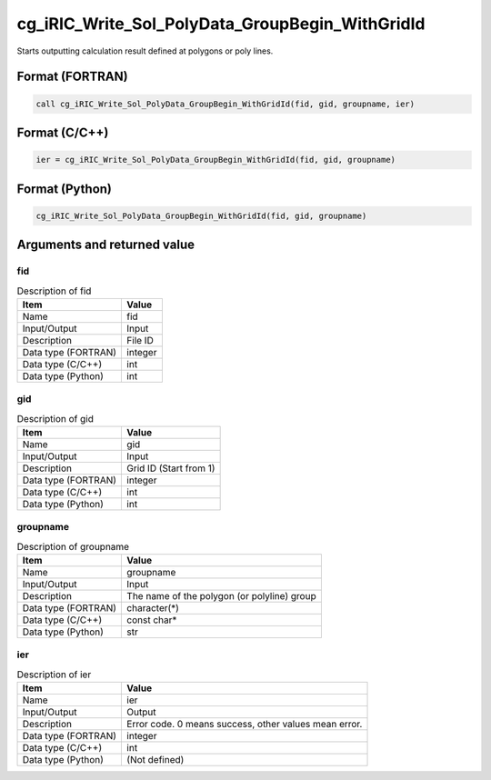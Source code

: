 .. _sec_ref_cg_iRIC_Write_Sol_PolyData_GroupBegin_WithGridId:

cg_iRIC_Write_Sol_PolyData_GroupBegin_WithGridId
================================================

Starts outputting calculation result defined at polygons or poly lines.

Format (FORTRAN)
-----------------

.. code-block:: fortran

   call cg_iRIC_Write_Sol_PolyData_GroupBegin_WithGridId(fid, gid, groupname, ier)

Format (C/C++)
-----------------

.. code-block:: c

   ier = cg_iRIC_Write_Sol_PolyData_GroupBegin_WithGridId(fid, gid, groupname)

Format (Python)
-----------------

.. code-block:: python

   cg_iRIC_Write_Sol_PolyData_GroupBegin_WithGridId(fid, gid, groupname)

Arguments and returned value
-------------------------------

fid
~~~

.. list-table:: Description of fid
   :header-rows: 1

   * - Item
     - Value
   * - Name
     - fid
   * - Input/Output
     - Input

   * - Description
     - File ID
   * - Data type (FORTRAN)
     - integer
   * - Data type (C/C++)
     - int
   * - Data type (Python)
     - int

gid
~~~

.. list-table:: Description of gid
   :header-rows: 1

   * - Item
     - Value
   * - Name
     - gid
   * - Input/Output
     - Input

   * - Description
     - Grid ID (Start from 1)
   * - Data type (FORTRAN)
     - integer
   * - Data type (C/C++)
     - int
   * - Data type (Python)
     - int

groupname
~~~~~~~~~

.. list-table:: Description of groupname
   :header-rows: 1

   * - Item
     - Value
   * - Name
     - groupname
   * - Input/Output
     - Input

   * - Description
     - The name of the polygon (or polyline) group
   * - Data type (FORTRAN)
     - character(*)
   * - Data type (C/C++)
     - const char*
   * - Data type (Python)
     - str

ier
~~~

.. list-table:: Description of ier
   :header-rows: 1

   * - Item
     - Value
   * - Name
     - ier
   * - Input/Output
     - Output

   * - Description
     - Error code. 0 means success, other values mean error.
   * - Data type (FORTRAN)
     - integer
   * - Data type (C/C++)
     - int
   * - Data type (Python)
     - (Not defined)

